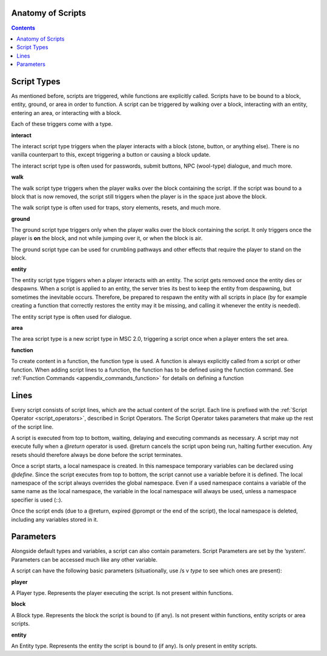 Anatomy of Scripts
-------------------------

.. contents::

.. _scripts_script_types:

Script Types
----------------------------

As mentioned before, scripts are triggered, while functions are explicitly called. Scripts
have to be bound to a block, entity, ground, or area in order to function. A script can
be triggered by walking over a block, interacting with an entity, entering an area, or
interacting with a block.

Each of these triggers come with a type.

**interact**

The interact script type triggers when the player interacts with a block (stone, button,
or anything else). There is no vanilla counterpart to this, except triggering a button or
causing a block update.

The interact script type is often used for passwords, submit buttons, NPC (wool-type)
dialogue, and much more.

**walk**

The walk script type triggers when the player walks over the block containing the script.
If the script was bound to a block that is now removed, the script still triggers when the
player is in the space just above the block.

The walk script type is often used for traps, story elements, resets, and much more.

**ground**

The ground script type triggers only when the player walks over the block containing
the script. It only triggers once the player is **on** the block, and not while jumping over
it, or when the block is air.

The ground script type can be used for crumbling pathways and other effects that require
the player to stand on the block.


**entity**

The entity script type triggers when a player interacts with an entity. The script gets
removed once the entity dies or despawns. When a script is applied to an entity, the
server tries its best to keep the entity from despawning, but sometimes the inevitable
occurs. Therefore, be prepared to respawn the entity with all scripts in place (by for
example creating a function that correctly restores the entity may it be missing, and
calling it whenever the entity is needed).

The entity script type is often used for dialogue.

**area**

The area script type is a new script type in MSC 2.0, triggering a script once when a
player enters the set area.

**function**

To create content in a function, the function type is used. A function is always explicitly
called from a script or other function. When adding script lines to a function, the
function has to be defined using the function command. See :ref:`Function Commands <appendix_commands_function>` for
details on defining a function

.. _scripts_lines:

Lines
-----------------------

Every script consists of script lines, which are the actual content of the script. Each line
is prefixed with the :ref:`Script Operator <script_operators>`, described in Script Operators. The Script Operator
takes parameters that make up the rest of the script line.

A script is executed from top to bottom, waiting, delaying and executing commands as
necessary. A script may not execute fully when a *@return* operator is used. @return
cancels the script upon being run, halting further execution. Any resets should therefore
always be done before the script terminates.

Once a script starts, a local namespace is created. In this namespace temporary variables
can be declared using *@define*. Since the script executes from top to bottom, the script
cannot use a variable before it is defined. The local namespace of the script always
overrides the global namespace. Even if a used namespace contains a variable of the
same name as the local namespace, the variable in the local namespace will always be
used, unless a namespace specifier is used (::).

Once the script ends (due to a @return, expired @prompt or the end of the script), the
local namespace is deleted, including any variables stored in it.

.. _scripts_parameters:

Parameters
--------------------

Alongside default types and variables, a script can also contain parameters. Script
Parameters are set by the ’system’. Parameters can be accessed much like any other
variable.

A script can have the following basic parameters (situationally, use /s v *type* to see which
ones are present):

**player**

A Player type. Represents the player executing the script. Is not present within functions.

**block**

A Block type. Represents the block the script is bound to (if any). Is not present within
functions, entity scripts or area scripts.

**entity**

An Entity type. Represents the entity the script is bound to (if any). Is only present in
entity scripts.

